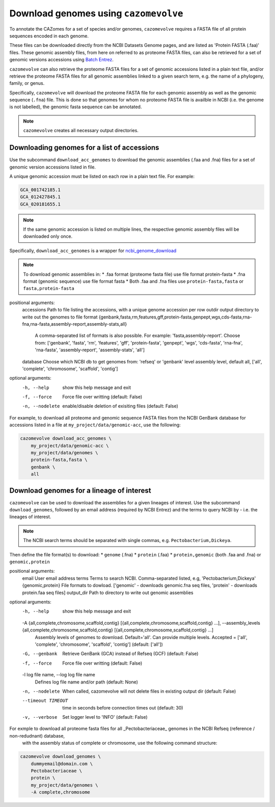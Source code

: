 ======================================
Download genomes using ``cazomevolve``
======================================

To annotate the CAZomes for a set of species and/or genomes, ``cazomevolve`` requires a FASTA file 
of all protein sequences encoded in each genome. 

These files can be downloaded directly from the NCBI Datasets Genome pages, and are listed as 
'Protein FASTA (.faa)' files. These genomic assembly files, from here on referred to as proteome FASTA 
files, can also be retrieved for a set of genomic versions accessions using `Batch Entrez <https://www.ncbi.nlm.nih.gov/sites/batchentrez>`_.

``cazomevolve`` can also retrieve the proteome FASTA files for a set of genomic accessions listed in a 
plain text file, and/or retrieve the proteome FASTA files for all genomic assemblies linked to a given 
search term, e.g. the name of a phylogeny, family, or genus.

Specifically, ``cazomevolve`` will download the proteome FASTA file for each genomic assembly as well as 
the genomic sequence (``.fna``) file. This is done so that genomes for whom no proteome FASTA file is availble 
in NCBI (i.e. the genome is not labelled), the genomic fasta sequence can be annotated.

.. note::

    ``cazomevolve`` creates all necessary output directories.

--------------------------------------------
Downloading genomes for a list of accessions
--------------------------------------------

Use the subcommand ``download_acc_genomes`` to download the genomic assemblies (.faa and .fna) files 
for a set of genomic version accessions listed in file.

A unique genomic accession must be listed on each row in a plain text file. For example:

.. code-block:: bash

    GCA_001742185.1
    GCA_012427845.1
    GCA_020181655.1

.. note::

    If the same genomic accession is listed on multiple lines, the respective genomic assembly files will 
    be downloaded only once.

Specifically, ``download_acc_genomes`` is a wrapper for `ncbi_genome_download <https://github.com/kblin/ncbi-genome-download>`_

.. note::

    To download genomic assemblies in:
    * .faa format (proteome fasta file) use file format protein-fasta
    * .fna format (genomic sequence) use file format fasta
    * Both .faa and .fna files use ``protein-fasta,fasta`` or ``fasta,protein-fasta``

positional arguments:
  accessions            Path to file listing the accessions, with a unique genome accession per row
  outdir                output directory to write out the genomes to
  file format           {genbank,fasta,rm,features,gff,protein-fasta,genpept,wgs,cds-fasta,rna-fna,rna-fasta,assembly-report,assembly-stats,all}
                        A comma-separated list of formats is also possible. For example: 'fasta,assembly-report'. Choose from: ['genbank', 'fasta', 'rm', 'features', 'gff', 'protein-fasta', 'genpept', 'wgs', 'cds-fasta',
                        'rna-fna', 'rna-fasta', 'assembly-report', 'assembly-stats', 'all']
  database              Choose which NCBI db to get genomes from: 'refseq' or 'genbank'
  level                 assembly level, default all, ['all', 'complete', 'chromosome', 'scaffold', 'contig']

optional arguments:
  -h, --help            show this help message and exit
  -f, --force           Force file over writting (default: False)
  -n, --nodelete        enable/disable deletion of exisiting files (default: False)


For example, to download all proteome and genomic sequence FASTA files from the NCBI GenBank database for accessions listed in a file 
at ``my_project/data/genomic-acc``, use the following:

.. code-block:: bash

    cazomevolve download_acc_genomes \
        my_project/data/genomic-acc \
        my_project/data/genomes \
        protein-fasta,fasta \
        genbank \
        all

------------------------------------------
Download genomes for a lineage of interest
------------------------------------------

``cazomevolve`` can be used to download the assemblies for a given lineages of interest. Use the subcommand 
``download_genomes``, followed by an email address (required by NCBI Entrez) and the terms to query NCBI 
by - i.e. the lineages of interest.

.. note::

    The NCBI search terms should be separated with single commas, e.g. ``Pectobacterium,Dickeya``.

Then define the file format(s) to download:
* ``genome`` (.fna)
* ``protein`` (.faa)
* ``protein,genomic`` (both .faa and .fna) or ``genomic,protein``

positional arguments:
  email                 User email address
  terms                 Terms to search NCBI. Comma-separated listed, e.g, 'Pectobacterium,Dickeya'
  {genomic,protein}     File formats to dowload. ['genomic' - downloads genomic.fna seq files, 'protein' - downloads protein.faa seq files]
  output_dir            Path to directory to write out genomic assemblies

optional arguments:
  -h, --help            show this help message and exit
  -A {all,complete,chromosome,scaffold,contig} [{all,complete,chromosome,scaffold,contig} ...], --assembly_levels {all,complete,chromosome,scaffold,contig} [{all,complete,chromosome,scaffold,contig} ...]
                        Assembly levels of genomes to download. Default='all'. Can provide multiple levels. Accepted = ['all', 'complete', 'chromosome', 'scaffold', 'contig'] (default: ['all'])
  -G, --genbank         Retrieve GenBank (GCA) instead of Refseq (GCF) (default: False)
  -f, --force           Force file over writting (default: False)
  -l log file name, --log log file name
                        Defines log file name and/or path (default: None)
  -n, --nodelete        When called, cazomevolve will not delete files in existing output dir (default: False)
  --timeout TIMEOUT     time in seconds before connection times out (default: 30)
  -v, --verbose         Set logger level to 'INFO' (default: False)

For exmple to download all proteome fasta files for all _Pectobacteriaceae_ genomes in the NCBI Refseq (reference / non-redudnant) database,
 with the assembly status of complete or chromosome, use the following command structure:

.. code-block:: bash

    cazomevolve download_genomes \
        dummyemail@domain.com \
        Pectobacteriaceae \
        protein \
        my_project/data/genomes \
        -A complete,chromosome
